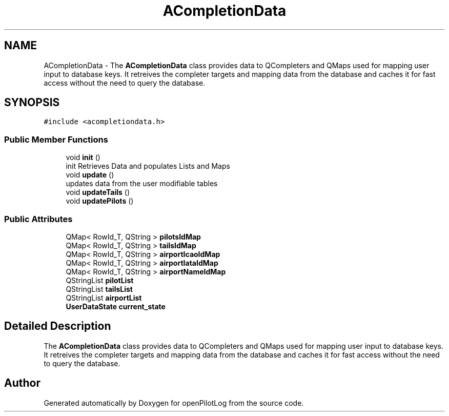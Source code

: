 .TH "ACompletionData" 3 "Fri Mar 4 2022" "openPilotLog" \" -*- nroff -*-
.ad l
.nh
.SH NAME
ACompletionData \- The \fBACompletionData\fP class provides data to QCompleters and QMaps used for mapping user input to database keys\&. It retreives the completer targets and mapping data from the database and caches it for fast access without the need to query the database\&.  

.SH SYNOPSIS
.br
.PP
.PP
\fC#include <acompletiondata\&.h>\fP
.SS "Public Member Functions"

.in +1c
.ti -1c
.RI "void \fBinit\fP ()"
.br
.RI "init Retrieves Data and populates Lists and Maps "
.ti -1c
.RI "void \fBupdate\fP ()"
.br
.RI "updates data from the user modifiable tables "
.ti -1c
.RI "void \fBupdateTails\fP ()"
.br
.ti -1c
.RI "void \fBupdatePilots\fP ()"
.br
.in -1c
.SS "Public Attributes"

.in +1c
.ti -1c
.RI "QMap< RowId_T, QString > \fBpilotsIdMap\fP"
.br
.ti -1c
.RI "QMap< RowId_T, QString > \fBtailsIdMap\fP"
.br
.ti -1c
.RI "QMap< RowId_T, QString > \fBairportIcaoIdMap\fP"
.br
.ti -1c
.RI "QMap< RowId_T, QString > \fBairportIataIdMap\fP"
.br
.ti -1c
.RI "QMap< RowId_T, QString > \fBairportNameIdMap\fP"
.br
.ti -1c
.RI "QStringList \fBpilotList\fP"
.br
.ti -1c
.RI "QStringList \fBtailsList\fP"
.br
.ti -1c
.RI "QStringList \fBairportList\fP"
.br
.ti -1c
.RI "\fBUserDataState\fP \fBcurrent_state\fP"
.br
.in -1c
.SH "Detailed Description"
.PP 
The \fBACompletionData\fP class provides data to QCompleters and QMaps used for mapping user input to database keys\&. It retreives the completer targets and mapping data from the database and caches it for fast access without the need to query the database\&. 

.SH "Author"
.PP 
Generated automatically by Doxygen for openPilotLog from the source code\&.

